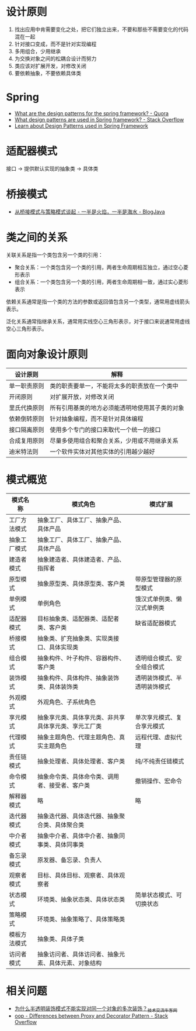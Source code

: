 * 设计原则
  1. 找出应用中肯需要变化之处，把它们独立出来，不要和那些不需要变化的代码混在一起
  2. 针对接口变成，而不是针对实现编程
  3. 多用组合，少用继承
  4. 为交换对象之间的松耦合设计而努力
  5. 类应该对扩展开发，对修改关闭
  6. 要依赖抽象，不要依赖具体类

* Spring
  + [[https://www.quora.com/What-are-the-design-patterns-for-the-spring-framework][What are the design patterns for the spring framework? - Quora]]
  + [[https://stackoverflow.com/questions/755563/what-design-patterns-are-used-in-spring-framework][What design patterns are used in Spring framework? - Stack Overflow]]
  + [[https://blog.eduonix.com/java-programming-2/learn-design-patterns-used-spring-framework/][Learn about Design Patterns used in Spring Framework]]

* 适配器模式
  接口 -> 提供默认实现的抽象类 -> 具体类

* 桥接模式
  + [[http://www.blogjava.net/wangle/archive/2007/04/25/113545.html][从桥接模式与策略模式谈起 - 一半是火焰，一半是海水 - BlogJava]]

* 类之间的关系
  关联关系是指一个类包含另一个类的引用：
  + 聚合关系：一个类包含另一个类的引用，两者生命周期相互独立，通过空心菱形表示
  + 组合关系：一个类包含另一个类的引用，两者生命周期相一致，通过实心菱形表示

  依赖关系通常是指一个类的方法的参数或返回值包含另一个类型，通常用虚线箭头表示。

  泛化关系通常指继承关系，通常用实线空心三角形表示，对于接口来说通常用虚线空心三角形表示。

* 面向对象设计原则
  |--------------+------------------------------------------------|
  | 设计原则     | 解释                                           |
  |--------------+------------------------------------------------|
  | 单一职责原则 | 类的职责要单一，不能将太多的职责放在一个类中   |
  | 开闭原则     | 对扩展开放，对修改关闭                         |
  | 里氏代换原则 | 所有引用基类的地方必须能透明地使用其子类的对象 |
  | 依赖倒转原则 | 针对抽象编程，而不是针对具体编程               |
  | 接口隔离原则 | 使用多个专门的接口来取代一个统一的接口         |
  | 合成复用原则 | 尽量多使用组合和聚合关系，少用或不用继承关系   |
  | 迪米特法则   | 一个软件实体对其他实体的引用越少越好           |
  |--------------+------------------------------------------------|

* 模式概览
  |--------------+------------------------------------------------------+------------------------------|
  | 模式名称     | 模式角色                                             | 模式扩展                     |
  |--------------+------------------------------------------------------+------------------------------|
  | 工厂方法模式 | 抽象工厂、具体工厂、抽象产品、具体产品               |                              |
  | 抽象工厂模式 | 抽象工厂、具体工厂、抽象产品、具体产品               |                              |
  | 建造者模式   | 抽象建造者、具体建造者、产品、指挥者                 |                              |
  | 原型模式     | 抽象原型类、具体原型类、客户类                       | 带原型管理器的原型模式       |
  | 单例模式     | 单例角色                                             | 饿汉式单例类、懒汉式单例类   |
  | 适配器模式   | 目标抽象类、适配器类、适配者类、客户类               | 缺省适配器模式               |
  | 桥接模式     | 抽象类、扩充抽象类、实现类接口、具体实现类           |                              |
  | 组合模式     | 抽象构件、叶子构件、容器构件、客户类                 | 透明组合模式、安全组合模式   |
  | 装饰模式     | 抽象构件、具体构件、抽象装饰类、具体装饰类           | 透明装饰模式、半透明装饰模式 |
  | 外观模式     | 外观角色、子系统角色                                 |                              |
  | 享元模式     | 抽象享元类、具体享元类、非共享具体享元类、享元工厂类 | 单次享元模式、复合享元模式   |
  | 代理模式     | 抽象主题角色、代理主题角色、真实主题角色             | 远程代理、虚拟代理           |
  | 责任链模式   | 抽象处理者、具体处理者、客户类                       | 纯/不纯责任链模式            |
  | 命令模式     | 抽象命令类、具体命令类、调用者、接受者、客户类       | 撤销操作、宏命令             |
  | 解释器模式   | 略                                                   | 略                           |
  | 迭代器模式   | 抽象迭代器、具体迭代器、抽象聚合类、具体聚合类       |                              |
  | 中介者模式   | 抽象中介者、具体中介者、抽象同事类、具体同事类       |                              |
  | 备忘录模式   | 原发器、备忘录、负责人                               |                              |
  | 观察者模式   | 目标、具体目标、观察者、具体观察者                   |                              |
  | 状态模式     | 环境类、抽象状态类、具体状态类                       | 简单状态模式、可切换状态     |
  | 策略模式     | 环境类、抽象策略了、具体策略类                       |                              |
  | 模板方法模式 | 抽象类、具体子类                                     |                              |
  | 访问者模式   | 抽象访问者、具体访问者、抽象元素、具体元素、对象结构 |                              |
  |--------------+------------------------------------------------------+------------------------------|

* 相关问题
  + [[https://www.nowcoder.com/discuss/66230][为什么半透明装饰模式不能实现对同一个对象的多次装饰？_技术交流_牛客网]]
  + [[https://stackoverflow.com/questions/18618779/differences-between-proxy-and-decorator-pattern][oop - Differences between Proxy and Decorator Pattern - Stack Overflow]]


